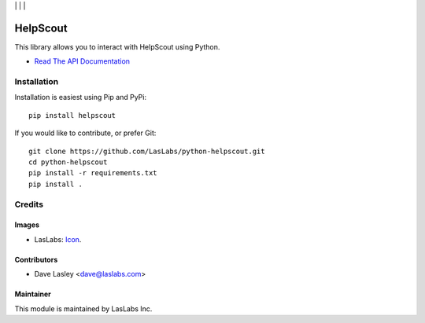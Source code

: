 |License MIT| | |Build Status| | |Test Coverage| | |Code Climate|

=========
HelpScout
=========

This library allows you to interact with HelpScout using Python.

* `Read The API Documentation <https://laslabs.github.io/python-helpscout>`_

Installation
============

Installation is easiest using Pip and PyPi::

   pip install helpscout

If you would like to contribute, or prefer Git::

   git clone https://github.com/LasLabs/python-helpscout.git
   cd python-helpscout
   pip install -r requirements.txt
   pip install .

Credits
=======

Images
------

* LasLabs: `Icon <https://repo.laslabs.com/projects/TEM/repos/odoo-module_template/browse/module_name/static/description/icon.svg?raw>`_.

Contributors
------------

* Dave Lasley <dave@laslabs.com>

Maintainer
----------

.. image:: https://laslabs.com/logo.png
   :alt: LasLabs Inc.
   :target: https://laslabs.com

This module is maintained by LasLabs Inc.

.. |Build Status| image:: https://api.travis-ci.org/LasLabs/python-helpscout.svg?branch=master
   :target: https://travis-ci.org/LasLabs/python-helpscout
.. |Test Coverage| image:: https://codecov.io/gh/LasLabs/python-helpscout/branch/master/graph/badge.svg
   :target: https://codecov.io/gh/LasLabs/python-helpscout
.. |Code Climate| image:: https://codeclimate.com/github/LasLabs/python-helpscout/badges/gpa.svg
   :target: https://codeclimate.com/github/LasLabs/python-helpscout
.. |License MIT| image:: https://img.shields.io/badge/license-MIT-blue.svg
   :target: https://opensource.org/licenses/MIT
   :alt: License: MIT
